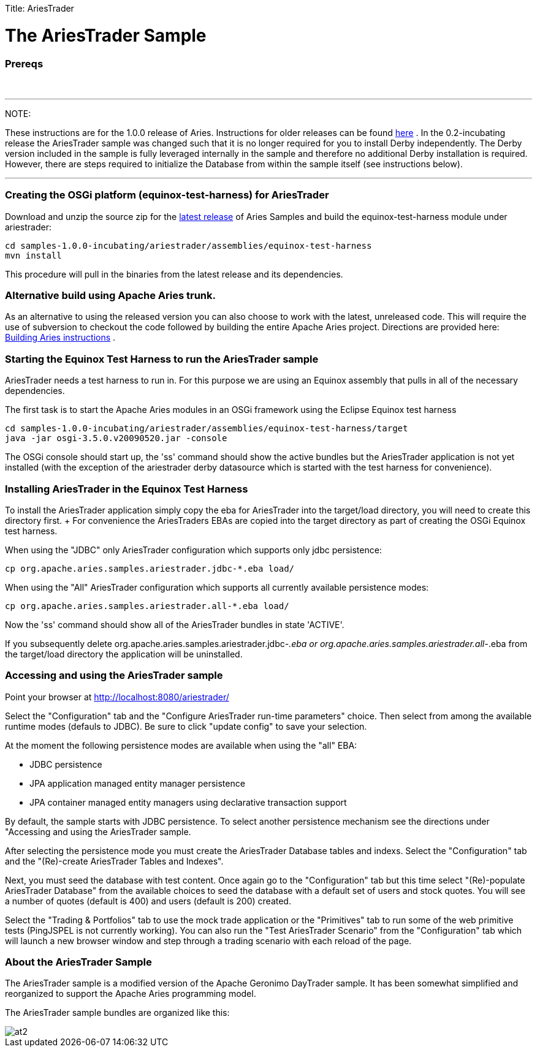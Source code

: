 :doctype: book

Title: AriesTrader

+++<a name="AriesTrader-TheAriesTraderSample">++++++</a>+++

= The AriesTrader Sample

+++<a name="AriesTrader-Prereqs">++++++</a>+++

[discrete]
=== Prereqs

{blank} +

'''

NOTE:

These instructions are for the 1.0.0 release of Aries.
Instructions for older releases can be found link:archiveinstructions.html[here] . In the 0.2-incubating release the AriesTrader sample was changed such that it is no longer required for you to install Derby independently.
The Derby version included in the sample is fully leveraged internally in the sample and therefore no additional Derby installation is required.
However, there are steps required to initialize the Database from within the sample itself (see instructions below).

'''

+++<a name="AriesTrader-CreatingtheOSGiplatform(equinox-test-harness)forAriesTrader">++++++</a>+++

[discrete]
=== Creating the OSGi platform (equinox-test-harness) for AriesTrader

Download and unzip the source zip for the link:aries:downloads.html[latest release]  of Aries Samples and build the equinox-test-harness module under ariestrader:

 cd samples-1.0.0-incubating/ariestrader/assemblies/equinox-test-harness
 mvn install

This procedure will pull in the binaries from the latest release and its dependencies.

+++<a name="AriesTrader-AlternativebuildusingApacheAriestrunk.">++++++</a>+++

[discrete]
=== Alternative build using Apache Aries trunk.

As an alternative to using the released version you can also choose to work with the latest, unreleased code.
This will require the use of subversion to checkout the code followed by building the entire Apache Aries project.
Directions are provided here:  link:aries:buildingaries.html[Building Aries instructions] .

+++<a name="AriesTrader-StartingtheEquinoxTestHarnesstoruntheAriesTradersample">++++++</a>+++

[discrete]
=== Starting the Equinox Test Harness to run the AriesTrader sample

AriesTrader needs a test harness to run in.
For this purpose we are using an Equinox assembly that pulls in all of the necessary dependencies.

The first task is to start the Apache Aries modules in an OSGi framework using the Eclipse Equinox test harness

 cd samples-1.0.0-incubating/ariestrader/assemblies/equinox-test-harness/target
 java -jar osgi-3.5.0.v20090520.jar -console

The OSGi console should start up, the 'ss' command should show the active bundles but the AriesTrader application is not yet installed (with the exception of the ariestrader derby datasource which is started with the test harness for convenience).

+++<a name="AriesTrader-InstallingAriesTraderintheEquinoxTestHarness">++++++</a>+++

[discrete]
=== Installing AriesTrader in the Equinox Test Harness

To install the AriesTrader application simply copy the eba for AriesTrader into the target/load directory, you will need to create this directory first.
+ For convenience the AriesTraders EBAs are copied into the target directory as part of creating the OSGi Equinox test harness.

When using the "JDBC" only AriesTrader configuration which supports only jdbc persistence:

 cp org.apache.aries.samples.ariestrader.jdbc-*.eba load/

When using the "All" AriesTrader configuration which supports all currently available persistence modes:

 cp org.apache.aries.samples.ariestrader.all-*.eba load/

Now the 'ss' command should show all of the AriesTrader bundles in state 'ACTIVE'.

If you subsequently delete org.apache.aries.samples.ariestrader.jdbc-_.eba or org.apache.aries.samples.ariestrader.all-_.eba from the target/load directory the application will be uninstalled.

+++<a name="AriesTrader-AccessingandusingtheAriesTradersample">++++++</a>+++

[discrete]
=== Accessing and using the AriesTrader sample

Point your browser at http://localhost:8080/ariestrader/

Select the "Configuration" tab and the "Configure AriesTrader run-time parameters" choice.
Then select from among the available runtime modes (defauls to JDBC).
Be sure to click "update config" to save your selection.

At the moment the following persistence modes are available when using the "all" EBA:

* JDBC persistence
* JPA application managed entity manager persistence
* JPA container managed entity managers using declarative transaction support

By default, the sample starts with JDBC persistence.
To select another persistence mechanism see the directions under "Accessing and using the AriesTrader sample.

After selecting the persistence mode you must create the AriesTrader Database tables and indexs.
Select the "Configuration" tab and the "(Re)-create AriesTrader Tables and Indexes".

Next, you must seed the database with test content.
Once again go to the "Configuration" tab but this time select "(Re)-populate AriesTrader Database" from the available choices to seed the database with a default set of users and stock quotes.
You will see a number of quotes (default is 400) and users (default is 200) created.

Select the "Trading & Portfolios" tab to use the mock trade application or the "Primitives" tab to run some of the web primitive tests (PingJSPEL is not currently working).
You can also run the "Test AriesTrader Scenario" from the "Configuration" tab which will launch a new browser window and step through a trading scenario with each reload of the page.

+++<a name="AriesTrader-AbouttheAriesTraderSample">++++++</a>+++

[discrete]
=== About the AriesTrader Sample

The AriesTrader sample is a modified version of the Apache Geronimo DayTrader sample.
It has been somewhat simplified and reorganized to support the Apache Aries programming model.

The AriesTrader sample bundles are organized like this:

image::ariesTraderOverview2.png[at2]
